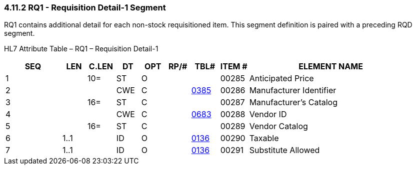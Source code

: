 === 4.11.2 RQ1 - Requisition Detail-1 Segment

RQ1 contains additional detail for each non-stock requisitioned item. This segment definition is paired with a preceding RQD segment.

HL7 Attribute Table – RQ1 – Requisition Detail-1

[width="100%",cols="14%,6%,7%,6%,6%,6%,7%,7%,41%",options="header",]
|===
|SEQ |LEN |C.LEN |DT |OPT |RP/# |TBL# |ITEM # |ELEMENT NAME
|1 | |10= |ST |O | | |00285 |Anticipated Price
|2 | | |CWE |C | |file:///E:\V2\v2.9%20final%20Nov%20from%20Frank\V29_CH02C_Tables.docx#HL70385[0385] |00286 |Manufacturer Identifier
|3 | |16= |ST |C | | |00287 |Manufacturer's Catalog
|4 | | |CWE |C | |file:///E:\V2\v2.9%20final%20Nov%20from%20Frank\V29_CH02C_Tables.docx#HL70683[0683] |00288 |Vendor ID
|5 | |16= |ST |C | | |00289 |Vendor Catalog
|6 |1..1 | |ID |O | |file:///E:\V2\v2.9%20final%20Nov%20from%20Frank\V29_CH02C_Tables.docx#HL70136[0136] |00290 |Taxable
|7 |1..1 | |ID |O | |file:///E:\V2\v2.9%20final%20Nov%20from%20Frank\V29_CH02C_Tables.docx#HL70136[0136] |00291 |Substitute Allowed
|===

